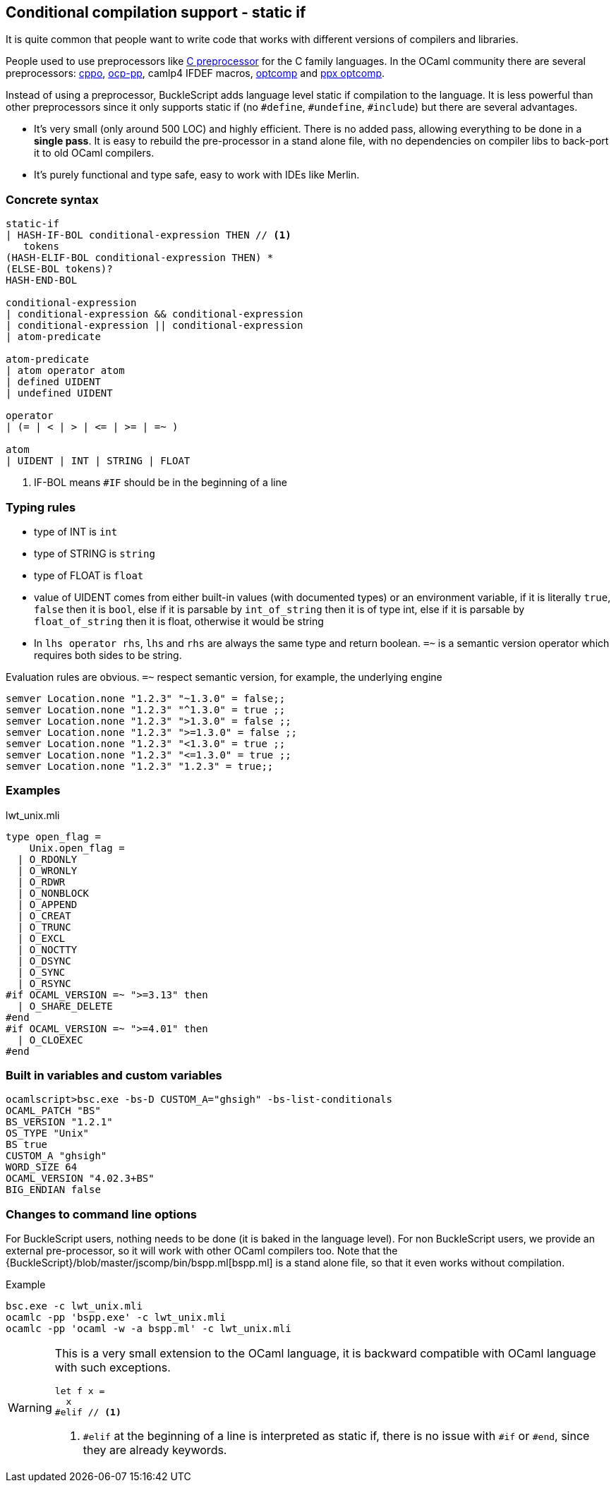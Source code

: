 
== Conditional compilation support - static if


It is quite common that people want to write code that works with different versions of compilers and libraries.

People used to use preprocessors like http://tigcc.ticalc.org/doc/cpp.html[C preprocessor] for the C family languages.
In the OCaml community there are several preprocessors: https://github.com/mjambon/cppo[cppo],
https://github.com/OCamlPro/typerex-build/tree/master/tools/ocp-pp[ocp-pp], camlp4 IFDEF macros, https://github.com/diml/optcomp[optcomp] and
https://github.com/janestreet/ppx_optcomp[ppx optcomp].

Instead of using a preprocessor, BuckleScript adds language level static if compilation to the language.
It is less powerful than other preprocessors since it only supports static if (no `#define`, `#undefine`, `#include`)
but there are several advantages.

- It's very small (only around 500 LOC) and highly efficient.
  There is no added pass, allowing everything to be done in a *single pass*.
  It is easy to rebuild the pre-processor in a stand alone file, with no dependencies on compiler
  libs to back-port it to old OCaml compilers.

- It's purely functional and type safe, easy to work with IDEs like Merlin.

=== Concrete syntax

[source,bnf]
------------
static-if
| HASH-IF-BOL conditional-expression THEN // <1>
   tokens
(HASH-ELIF-BOL conditional-expression THEN) *
(ELSE-BOL tokens)?
HASH-END-BOL

conditional-expression
| conditional-expression && conditional-expression
| conditional-expression || conditional-expression
| atom-predicate

atom-predicate
| atom operator atom
| defined UIDENT
| undefined UIDENT

operator
| (= | < | > | <= | >= | =~ )

atom
| UIDENT | INT | STRING | FLOAT
------------
<1> IF-BOL means `#IF` should be in the beginning of a line

=== Typing rules

- type of INT is `int`
- type of STRING is `string`
- type of FLOAT is `float`
- value of UIDENT comes from either built-in values (with documented types) or an environment variable,
  if it is literally `true`, `false` then it is `bool`, else if it is parsable by `int_of_string`
  then it is of type int, else if it is parsable by `float_of_string` then it is float, otherwise
  it would be string
- In `lhs operator rhs`, `lhs` and `rhs` are always the same type and return boolean.
  `=~` is a semantic version operator which requires both sides to be string.

Evaluation rules are obvious.
`=~` respect semantic version, for example, the underlying engine

[source,ocaml]
--------------
semver Location.none "1.2.3" "~1.3.0" = false;;
semver Location.none "1.2.3" "^1.3.0" = true ;;
semver Location.none "1.2.3" ">1.3.0" = false ;;
semver Location.none "1.2.3" ">=1.3.0" = false ;;
semver Location.none "1.2.3" "<1.3.0" = true ;;
semver Location.none "1.2.3" "<=1.3.0" = true ;;
semver Location.none "1.2.3" "1.2.3" = true;;
--------------


=== Examples

.lwt_unix.mli
[source,ocaml]
-------------
type open_flag =
    Unix.open_flag =
  | O_RDONLY
  | O_WRONLY
  | O_RDWR
  | O_NONBLOCK
  | O_APPEND
  | O_CREAT
  | O_TRUNC
  | O_EXCL
  | O_NOCTTY
  | O_DSYNC
  | O_SYNC
  | O_RSYNC
#if OCAML_VERSION =~ ">=3.13" then
  | O_SHARE_DELETE
#end
#if OCAML_VERSION =~ ">=4.01" then
  | O_CLOEXEC
#end
-------------
=== Built in variables and custom variables

[source,sh]
--------------
ocamlscript>bsc.exe -bs-D CUSTOM_A="ghsigh" -bs-list-conditionals
OCAML_PATCH "BS"
BS_VERSION "1.2.1"
OS_TYPE "Unix"
BS true
CUSTOM_A "ghsigh"
WORD_SIZE 64
OCAML_VERSION "4.02.3+BS"
BIG_ENDIAN false
--------------


=== Changes to command line options
For BuckleScript users, nothing needs to be done (it is baked in the language level).
For non BuckleScript users, we provide an external pre-processor, so it will work with other OCaml
compilers too.
Note that the {BuckleScript}/blob/master/jscomp/bin/bspp.ml[bspp.ml] is a stand alone file,
so that it even works without compilation.

.Example
[source,sh]
-----------
bsc.exe -c lwt_unix.mli
ocamlc -pp 'bspp.exe' -c lwt_unix.mli
ocamlc -pp 'ocaml -w -a bspp.ml' -c lwt_unix.mli
-----------


[WARNING]
======
This is a very small extension to the OCaml language, it is backward compatible with OCaml language with such exceptions.

[source,ocaml]
--------------
let f x =
  x
#elif // <1>
--------------
<1> `#elif` at the beginning of a line is interpreted as static if, there is no issue with `#if` or `#end`, since they are already keywords.
======
